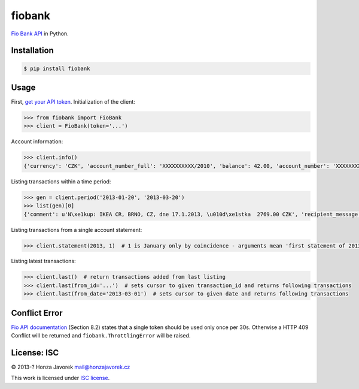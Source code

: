 fiobank
=======

|PyPI version| |Build Status|

`Fio Bank API <http://www.fio.cz/bank-services/internetbanking-api>`__
in Python.

Installation
------------

.. code:: sh

    $ pip install fiobank

Usage
-----

First, `get your API
token <https://www.fio.cz/ib2/wicket/page/NastaveniPage?3>`__.
Initialization of the client:

.. code:: python

    >>> from fiobank import FioBank
    >>> client = FioBank(token='...')

Account information:

.. code:: python

    >>> client.info()
    {'currency': 'CZK', 'account_number_full': 'XXXXXXXXXX/2010', 'balance': 42.00, 'account_number': 'XXXXXXXXXX', 'bank_code': '2010'}

Listing transactions within a time period:

.. code:: python

    >>> gen = client.period('2013-01-20', '2013-03-20')
    >>> list(gen)[0]
    {'comment': u'N\xe1kup: IKEA CR, BRNO, CZ, dne 17.1.2013, \u010d\xe1stka  2769.00 CZK', 'recipient_message': u'N\xe1kup: IKEA CR, BRNO, CZ, dne 17.1.2013, \u010d\xe1stka  2769.00 CZK', 'user_identifiaction': u'N\xe1kup: IKEA CR, BRNO, CZ, dne 17.1.2013, \u010d\xe1stka  2769.00 CZK', 'currency': 'CZK', 'amount': -2769.0, 'instruction_id': 'XXXXXXXXXX', 'executor': u'Vilém Fusek', 'date': datetime.date(2013, 1, 20), 'type': u'Platba kartou', 'transaction_id': 'XXXXXXXXXX'}

Listing transactions from a single account statement:

.. code:: python

    >>> client.statement(2013, 1)  # 1 is January only by coincidence - arguments mean 'first statement of 2013'

Listing latest transactions:

.. code:: python

    >>> client.last()  # return transactions added from last listing
    >>> client.last(from_id='...')  # sets cursor to given transaction_id and returns following transactions
    >>> client.last(from_date='2013-03-01')  # sets cursor to given date and returns following transactions

Conflict Error
--------------

`Fio API
documentation <http://www.fio.cz/docs/cz/API_Bankovnictvi.pdf>`__
(Section 8.2) states that a single token should be used only once per
30s. Otherwise a HTTP 409 Conflict will be returned and
``fiobank.ThrottlingError`` will be raised.

License: ISC
------------

© 2013-? Honza Javorek mail@honzajavorek.cz

This work is licensed under `ISC
license <https://en.wikipedia.org/wiki/ISC_license>`__.

.. |PyPI version| image:: https://badge.fury.io/py/fiobank.svg
   :target: https://badge.fury.io/py/fiobank
.. |Build Status| image:: https://travis-ci.org/honzajavorek/fiobank.svg?branch=master
   :target: https://travis-ci.org/honzajavorek/fiobank


